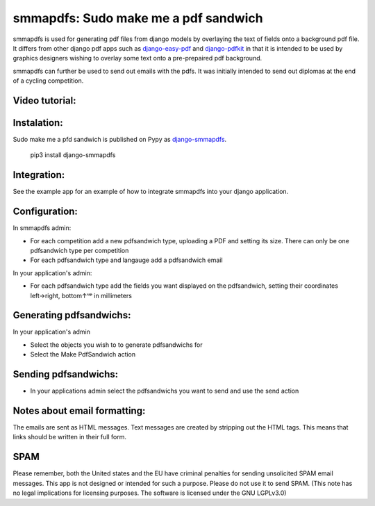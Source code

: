 smmapdfs: Sudo make me a pdf sandwich
=====================================

smmapdfs is used for generating pdf files from django models by overlaying the text of fields onto a background pdf file. It differs from other django pdf apps such as `django-easy-pdf <https://django-easy-pdf.readthedocs.io/en/v0.2.0-dev1/>`_ and `django-pdfkit <https://github.com/alexhayes/django-pdfkit>`_ in that it is intended to be used by graphics designers wishing to overlay some text onto a pre-prepaired pdf background.

smmapdfs can further be used to send out emails with the pdfs. It was initially intended to send out diplomas at the end of a cycling competition.

Video tutorial:
---------------

.. image:: ./play.png
    :target: https://ipfstube.erindachtler.me/v/QmWuK5zvq3h1CHr4P1ZYUQ6HPidF9NYHhmmXzNf5XsVRnU

Instalation:
------------

Sudo make me a pfd sandwich is published on Pypy as `django-smmapdfs <https://pypi.org/project/django-smmapdfs/>`_.

    pip3 install django-smmapdfs

Integration:
------------

See the example app for an example of how to integrate smmapdfs into your django application.

Configuration:
--------------

In smmapdfs admin:

- For each competition add a new pdfsandwich type, uploading a PDF and setting its size. There can only be one pdfsandwich type per competition
- For each pdfsandwich type and langauge add a pdfsandwich email

In your application's admin:

- For each pdfsandwich type add the fields you want displayed on the pdfsandwich, setting their coordinates left→right, bottom↑ᵘᵖ in millimeters

Generating pdfsandwichs:
------------------------

In your application's admin

- Select the objects you wish to to generate pdfsandwichs for
- Select the Make PdfSandwich action

Sending pdfsandwichs:
---------------------

- In your applications admin select the pdfsandwichs you want to send and use the send action

Notes about email formatting:
-----------------------------

The emails are sent as HTML messages. Text messages are created by stripping out the HTML tags. This means that links should be written in their full form.

SPAM
----

Please remember, both the United states and the EU have criminal penalties for sending unsolicited SPAM email messages. This app is not designed or intended for such a purpose. Please do not use it to send SPAM. (This note has no legal implications for licensing purposes. The software is licensed under the GNU LGPLv3.0)


